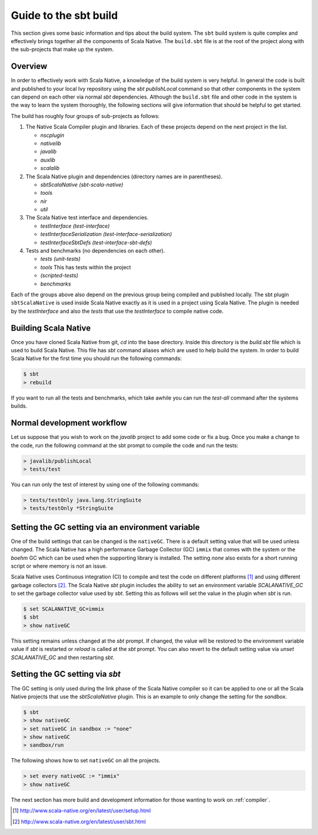 .. _build:

Guide to the sbt build
======================================

This section gives some basic information and tips about the build system. The
``sbt`` build system is quite complex and effectively brings together all the
components of Scala Native. The ``build.sbt`` file is at the root of the project
along with the sub-projects that make up the system.

Overview
--------------------------------
In order to effectively work with Scala Native, a knowledge of the build system
is very helpful. In general the code is built and published to your local Ivy
repository using the `sbt` `publishLocal` command so that other components in the
system can depend on each other via normal `sbt` dependencies. Although the
``build.sbt`` file and other code in the system is the way to learn the system
thoroughly, the following sections will give information that should be helpful
to get started.

The build has roughly four groups of sub-projects as follows:

1.  The Native Scala Compiler plugin and libraries. Each of these projects depend
    on the next project in the list.

    - `nscplugin`

    - `nativelib`

    - `javalib`

    - `auxlib`

    - `scalalib`

2.  The Scala Native plugin and dependencies (directory names are in parentheses).

    - `sbtScalaNative (sbt-scala-native)`

    - `tools`

    - `nir`

    - `util`

3.  The Scala Native test interface and dependencies.

    - `testInterface (test-interface)`

    - `testInterfaceSerialization (test-interface-serialization)`

    - `testInterfaceSbtDefs (test-interface-sbt-defs)`

4.  Tests and benchmarks (no dependencies on each other).

    - `tests (unit-tests)`

    - `tools` This has tests within the project

    - `(scripted-tests)`

    - `benchmarks`

Each of the groups above also depend on the previous group being compiled and
published locally. The sbt plugin ``sbtScalaNative`` is used inside Scala Native
exactly as it is used in a project using Scala Native. The plugin is needed
by the `testInterface` and also the `tests` that use the `testInterface`
to compile native code.

Building Scala Native
---------------------
Once you have cloned Scala Native from git, `cd` into the base directory. Inside
this directory is the `build.sbt` file which is used to build Scala Native. This
file has `sbt` command aliases which are used to help build the system. In order
to build Scala Native for the first time you should run the following commands:

.. code-block:: text

    $ sbt
    > rebuild

If you want to run all the tests and benchmarks, which take awhile you can run
the `test-all` command after the systems builds.

Normal development workflow
---------------------------
Let us suppose that you wish to work on the `javalib` project to add some code
or fix a bug. Once you make a change to the code, run the following command
at the sbt prompt to compile the code and run the tests:

.. code-block:: text

    > javalib/publishLocal
    > tests/test

You can run only the test of interest by using one of the following commands:

.. code-block:: text

    > tests/testOnly java.lang.StringSuite
    > tests/testOnly *StringSuite



Setting the GC setting via an environment variable
--------------------------------------------------
One of the build settings that can be changed is the ``nativeGC``. There
is a default setting value that will be used unless changed. The
Scala Native has a high performance Garbage Collector (GC) ``immix`` that
comes with the system or the `boehm` GC which can be used when the
supporting library is installed. The setting `none` also exists for a
short running script or where memory is not an issue.

Scala Native uses Continuous integration (CI) to compile and test the code on
different platforms [1]_ and using different garbage collectors [2]_.
The Scala Native `sbt` plugin includes the ability to set an environment
variable `SCALANATIVE_GC` to set the garbage collector value used by `sbt`.
Setting this as follows will set the value in the plugin when `sbt` is run.

.. code-block:: text

    $ set SCALANATIVE_GC=immix
    $ sbt
    > show nativeGC

This setting remains unless changed at the `sbt` prompt. If changed, the value
will be restored to the environment variable value if `sbt` is restarted or
`reload` is called at the `sbt` prompt. You can also revert to the default
setting value via `unset SCALANATIVE_GC` and then restarting `sbt`.

Setting the GC setting via `sbt`
--------------------------------
The GC setting is only used during the link phase of the Scala Native
compiler so it can be applied to one or all the Scala Native projects
that use the `sbtScalaNative` plugin. This is an example to only change the
setting for the `sandbox`.

.. code-block:: text

    $ sbt
    > show nativeGC
    > set nativeGC in sandbox := "none"
    > show nativeGC
    > sandbox/run

The following shows how to set ``nativeGC`` on all the projects.

.. code-block:: text

    > set every nativeGC := "immix"
    > show nativeGC


The next section has more build and development information for those wanting
to work on :ref:`compiler`.

.. [1] http://www.scala-native.org/en/latest/user/setup.html
.. [2] http://www.scala-native.org/en/latest/user/sbt.html


